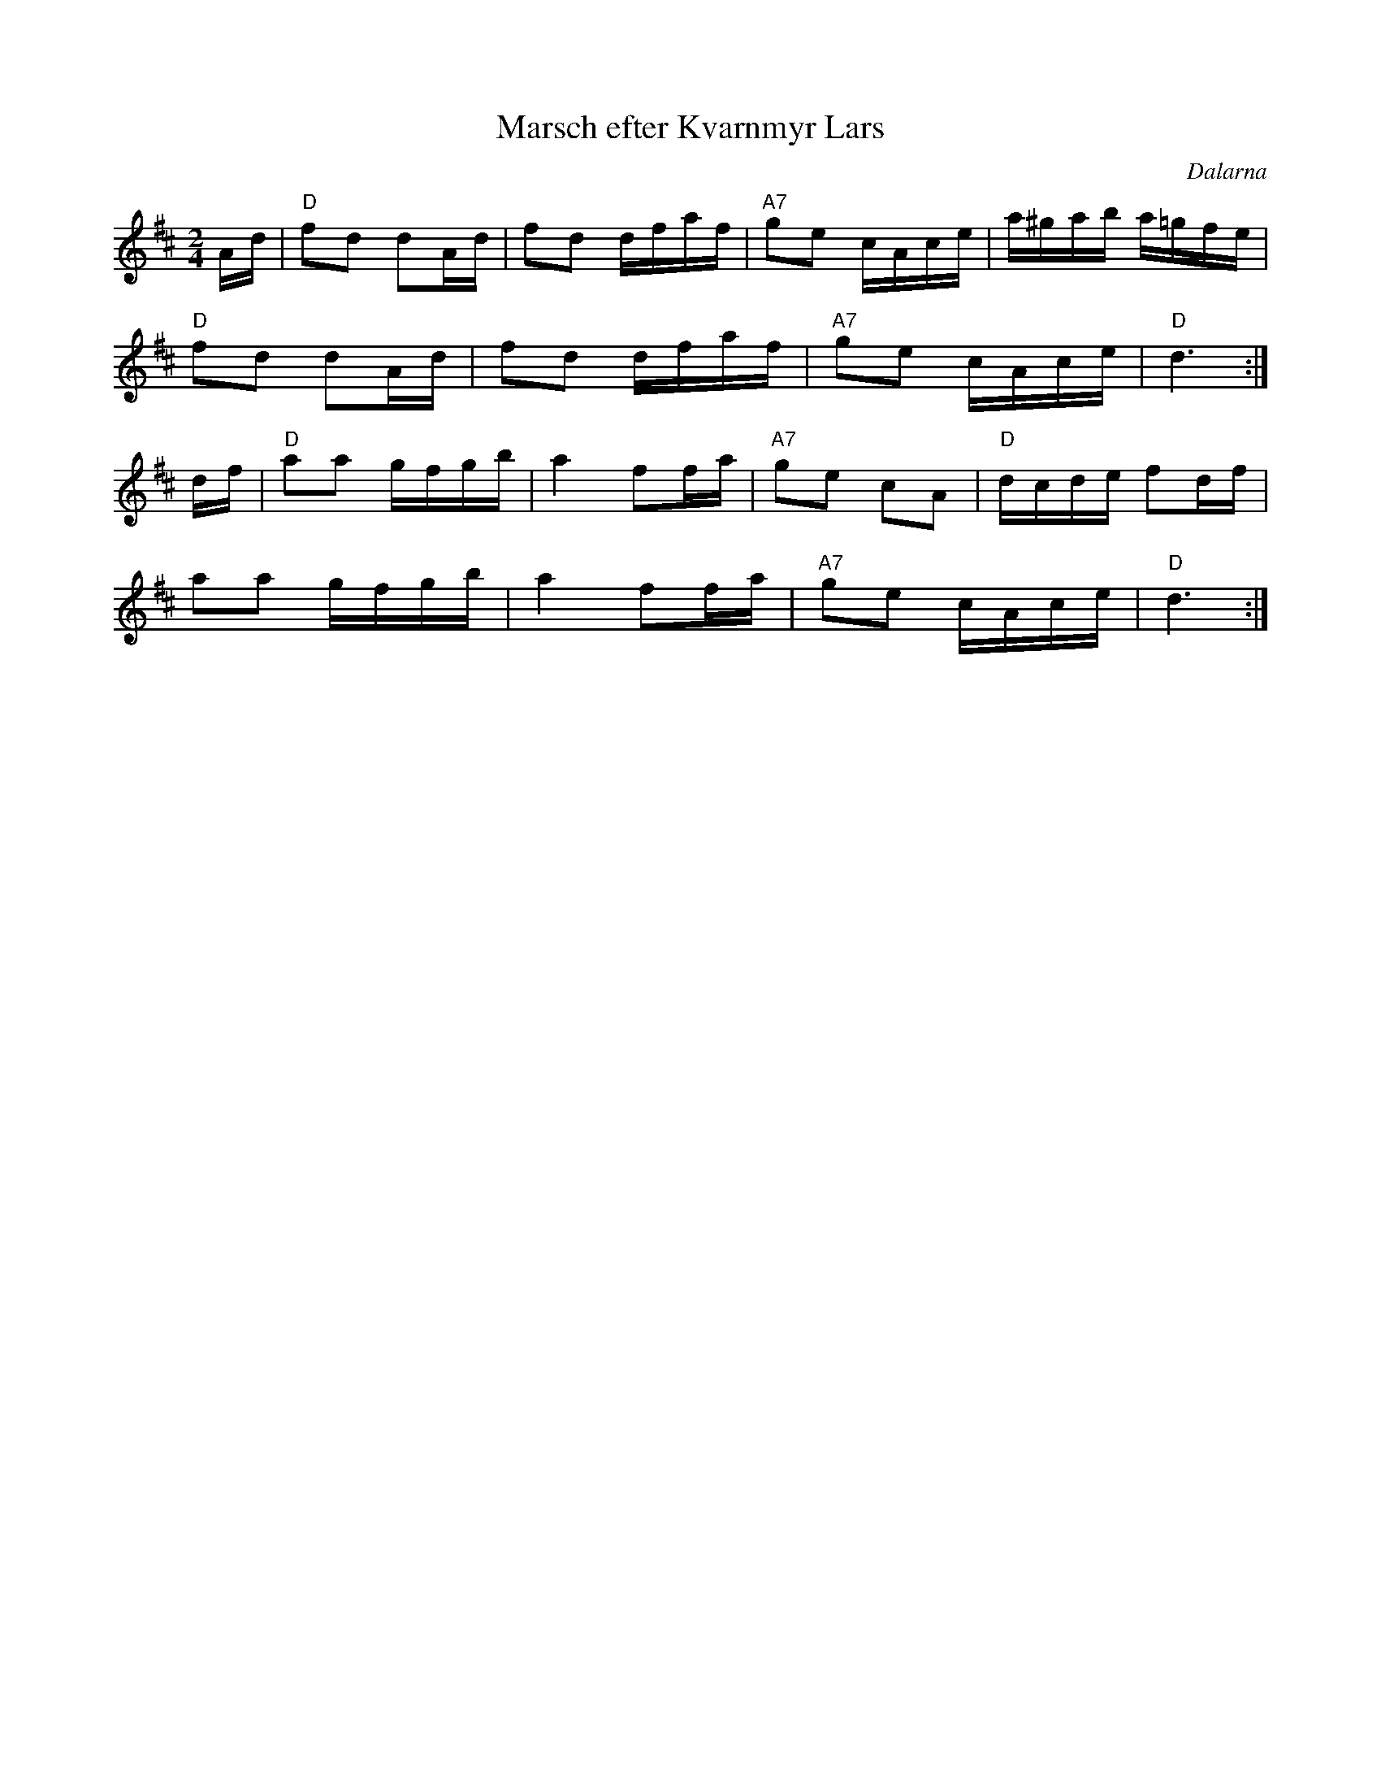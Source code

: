 %%abc-charset utf-8

X:1
T:Marsch efter Kvarnmyr Lars
R:Marsch
Z:Klas Krantz, 2006
O:Dalarna
S:efter Kvarnmyr Lars
L:1/8
M:2/4
K:D
A/d/ | "D"fd dA/d/ | fd d/f/a/f/ | "A7"ge c/A/c/e/ | a/^g/a/b/ a/=g/f/e/ |
"D"fd dA/d/ | fd d/f/a/f/ | "A7"ge c/A/c/e/ | "D"d3 :|]
d/f/ | "D"aa g/f/g/b/ | a2 ff/a/ | "A7"ge cA | "D"d/c/d/e/ fd/f/ |
aa g/f/g/b/ | a2 ff/a/ | "A7"ge c/A/c/e/ | "D"d3 :|]

